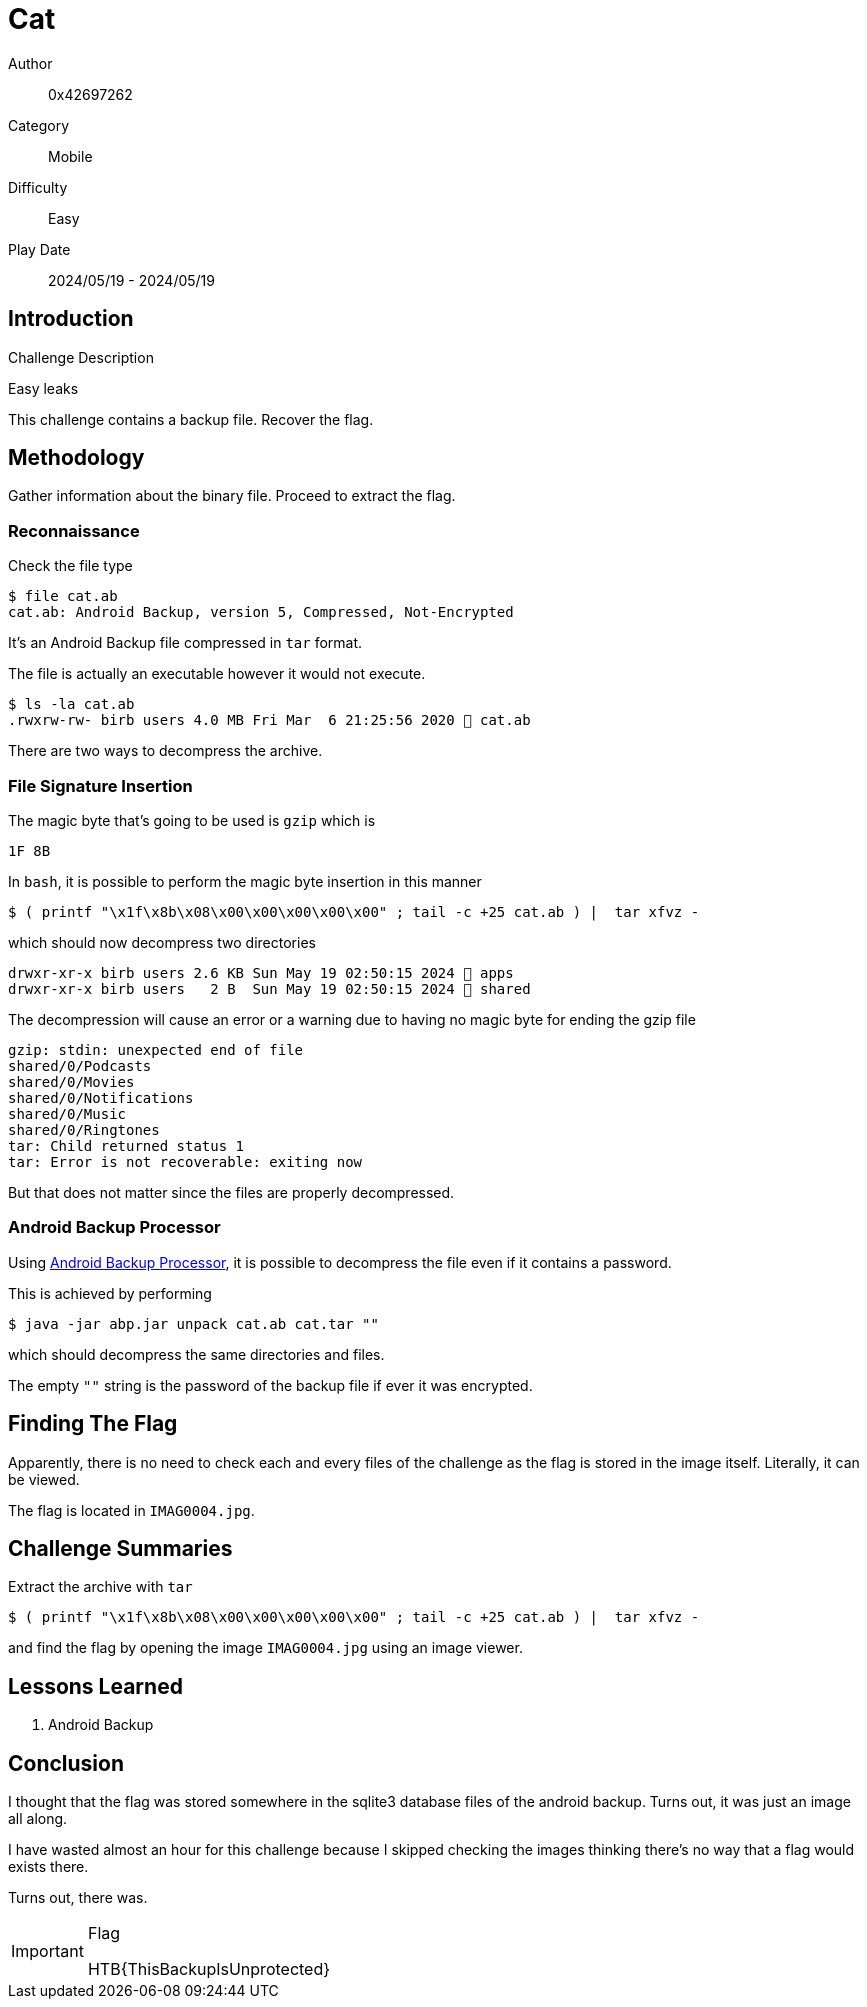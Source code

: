 = Cat

Author:: 0x42697262
Category:: Mobile
Difficulty:: Easy
Play Date:: 2024/05/19 - 2024/05/19

== Introduction

.Challenge Description
****
Easy leaks
****

This challenge contains a backup file.
Recover the flag.

== Methodology

Gather information about the binary file.
Proceed to extract the flag.


=== Reconnaissance

Check the file type

----
$ file cat.ab
cat.ab: Android Backup, version 5, Compressed, Not-Encrypted
----

It's an Android Backup file compressed in ``tar`` format.

The file is actually an executable however it would not execute.

----
$ ls -la cat.ab
.rwxrw-rw- birb users 4.0 MB Fri Mar  6 21:25:56 2020  cat.ab
----

There are two ways to decompress the archive.

=== File Signature Insertion

The magic byte that's going to be used is ``gzip`` which is

----
1F 8B
----

In ``bash``, it is possible to perform the magic byte insertion in this manner

----
$ ( printf "\x1f\x8b\x08\x00\x00\x00\x00\x00" ; tail -c +25 cat.ab ) |  tar xfvz -
----

which should now decompress two directories

----
drwxr-xr-x birb users 2.6 KB Sun May 19 02:50:15 2024  apps
drwxr-xr-x birb users   2 B  Sun May 19 02:50:15 2024  shared
----

The decompression will cause an error or a warning due to having no magic byte for ending the gzip file

----
gzip: stdin: unexpected end of file
shared/0/Podcasts
shared/0/Movies
shared/0/Notifications
shared/0/Music
shared/0/Ringtones
tar: Child returned status 1
tar: Error is not recoverable: exiting now
----

But that does not matter since the files are properly decompressed.

=== Android Backup Processor

Using https://sourceforge.net/projects/android-backup-processor[Android Backup Processor], it is possible to decompress the file even if it contains a password.

This is achieved by performing

----
$ java -jar abp.jar unpack cat.ab cat.tar ""
----

which should decompress the same directories and files.

The empty ``""`` string is the password of the backup file if ever it was encrypted.


== Finding The Flag

Apparently, there is no need to check each and every files of the challenge as the flag is stored in the image itself.
Literally, it can be viewed.

The flag is located in ``IMAG0004.jpg``.

== Challenge Summaries

Extract the archive with ``tar``

----
$ ( printf "\x1f\x8b\x08\x00\x00\x00\x00\x00" ; tail -c +25 cat.ab ) |  tar xfvz -
----

and find the flag by opening the image ``IMAG0004.jpg`` using an image viewer.


== Lessons Learned

. Android Backup

== Conclusion

I thought that the flag was stored somewhere in the sqlite3 database files of the android backup.
Turns out, it was just an image all along.

I have wasted almost an hour for this challenge because I skipped checking the images thinking there's no way that a flag would exists there.

Turns out, there was.

[IMPORTANT] 
.Flag
==== 
HTB\{ThisBackupIsUnprotected\}
====
